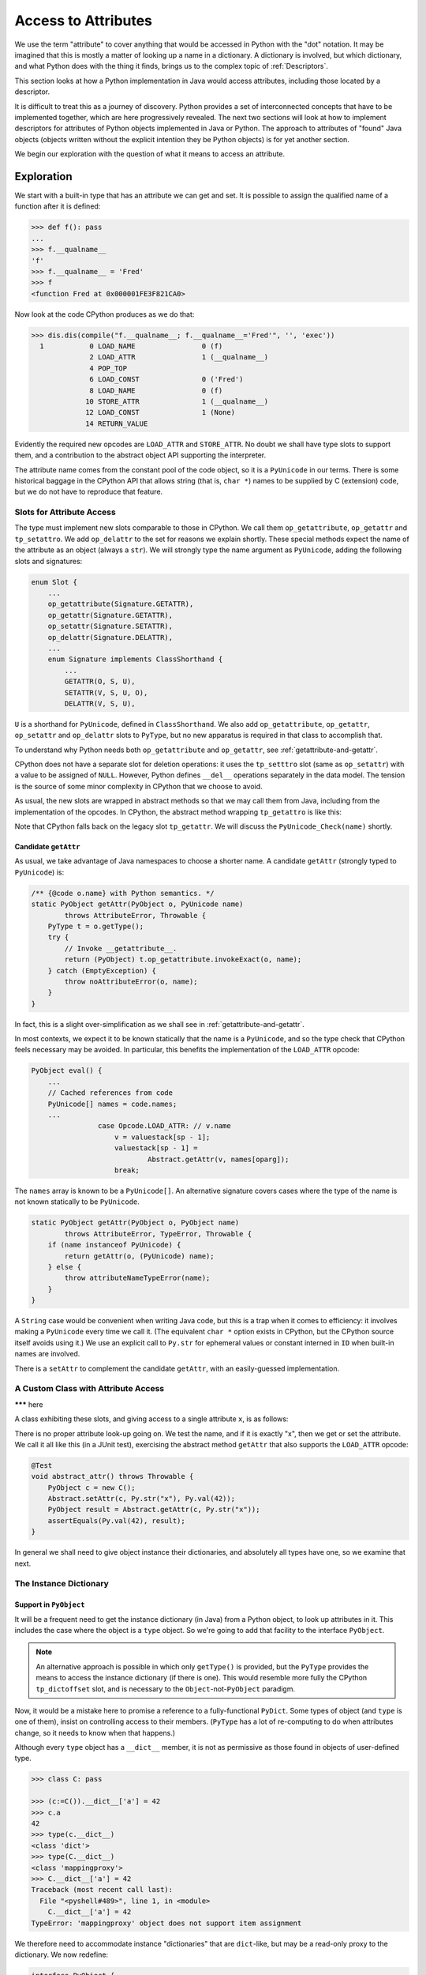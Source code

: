 ..  generated-code/attribute-access.rst


Access to Attributes
####################

We use the term "attribute" to cover anything that would be
accessed in Python with the "dot" notation.
It may be imagined that this is mostly a matter of
looking up a name in a dictionary.
A dictionary is involved, but which dictionary,
and what Python does with the thing it finds,
brings us to the complex topic of :ref:`Descriptors`.

This section looks at how a Python implementation in Java would
access attributes,
including those located by a descriptor.

It is difficult to treat this as a journey of discovery.
Python provides a set of interconnected concepts that
have to be implemented together,
which are here progressively revealed.
The next two sections will look at how to implement descriptors
for attributes of Python objects implemented in Java or Python.
The approach to attributes of "found" Java objects
(objects written without the explicit intention they be Python objects)
is for yet another section.

We begin our exploration with the question
of what it means to access an attribute.


Exploration
***********

We start with a built-in type that has an attribute we can get and set.
It is possible to assign the qualified name of a function
after it is defined:

..  code-block:: python

    >>> def f(): pass
    ...
    >>> f.__qualname__
    'f'
    >>> f.__qualname__ = 'Fred'
    >>> f
    <function Fred at 0x000001FE3F821CA0>

Now look at the code CPython produces as we do that:

..  code-block:: python

    >>> dis.dis(compile("f.__qualname__; f.__qualname__='Fred'", '', 'exec'))
      1           0 LOAD_NAME                0 (f)
                  2 LOAD_ATTR                1 (__qualname__)
                  4 POP_TOP
                  6 LOAD_CONST               0 ('Fred')
                  8 LOAD_NAME                0 (f)
                 10 STORE_ATTR               1 (__qualname__)
                 12 LOAD_CONST               1 (None)
                 14 RETURN_VALUE

Evidently the required new opcodes are ``LOAD_ATTR`` and ``STORE_ATTR``.
No doubt we shall have type slots to support them,
and a contribution to the abstract object API supporting the interpreter.

The attribute name comes from the constant pool of the code object,
so it is a ``PyUnicode`` in our terms.
There is some historical baggage in the CPython API that allows
string (that is, ``char *``) names to be supplied by C (extension) code,
but we do not have to reproduce that feature.


Slots for Attribute Access
==========================

The type must implement new slots comparable to those in CPython.
We call them ``op_getattribute``, ``op_getattr`` and ``tp_setattro``.
We add ``op_delattr`` to the set for reasons we explain shortly.
These special methods expect the name of the attribute as an object
(always a ``str``).
We will strongly type the name argument as ``PyUnicode``,
adding the following slots and signatures:

..  code-block:: java

    enum Slot {
        ...
        op_getattribute(Signature.GETATTR),
        op_getattr(Signature.GETATTR),
        op_setattr(Signature.SETATTR),
        op_delattr(Signature.DELATTR),
        ...
        enum Signature implements ClassShorthand {
            ...
            GETATTR(O, S, U),
            SETATTR(V, S, U, O),
            DELATTR(V, S, U),

``U`` is a shorthand for ``PyUnicode``, defined in ``ClassShorthand``.
We also add ``op_getattribute``, ``op_getattr``,
``op_setattr`` and ``op_delattr`` slots to ``PyType``,
but no new apparatus is required in that class to accomplish that.

To understand why Python needs both ``op_getattribute`` and ``op_getattr``,
see :ref:`getattribute-and-getattr`.

CPython does not have a separate slot for deletion operations:
it uses the ``tp_setttro`` slot (same as ``op_setattr``)
with a value to be assigned of ``NULL``.
However,
Python defines ``__del__`` operations separately in the data model.
The tension is the source of some minor complexity in CPython
that we choose to avoid.

As usual, the new slots are wrapped in abstract methods
so that we may call them from Java,
including from the implementation of the opcodes.
In CPython,
the abstract method wrapping ``tp_getattro`` is like this:

..  code-block:: c
    :emphasize-lines: 6, 12-13

    PyObject *
    PyObject_GetAttr(PyObject *v, PyObject *name)
    {
        PyTypeObject *tp = Py_TYPE(v);

        if (!PyUnicode_Check(name)) {
            PyErr_Format(PyExc_TypeError,
                         "attribute name must be string, not '%.200s'",
                         name->ob_type->tp_name);
            return NULL;
        }
        if (tp->tp_getattro != NULL)
            return (*tp->tp_getattro)(v, name);
        if (tp->tp_getattr != NULL) {
            const char *name_str = PyUnicode_AsUTF8(name);
            if (name_str == NULL)
                return NULL;
            return (*tp->tp_getattr)(v, (char *)name_str);
        }
        PyErr_Format(PyExc_AttributeError,
                     "'%.50s' object has no attribute '%U'",
                     tp->tp_name, name);
        return NULL;
    }

Note that CPython falls back on the legacy slot ``tp_getattr``.
We will discuss the ``PyUnicode_Check(name)`` shortly.


.. _candidate-getattr:

Candidate ``getAttr``
---------------------

As usual, we take advantage of Java namespaces to choose a shorter name.
A candidate ``getAttr`` (strongly typed to ``PyUnicode``) is:

..  code-block:: java

        /** {@code o.name} with Python semantics. */
        static PyObject getAttr(PyObject o, PyUnicode name)
                throws AttributeError, Throwable {
            PyType t = o.getType();
            try {
                // Invoke __getattribute__.
                return (PyObject) t.op_getattribute.invokeExact(o, name);
            } catch (EmptyException) {
                throw noAttributeError(o, name);
            }
        }

In fact, this is a slight over-simplification
as we shall see in :ref:`getattribute-and-getattr`.

In most contexts,
we expect it to be known statically that the name is a ``PyUnicode``,
and so the type check that CPython feels necessary may be avoided.
In particular,
this benefits the implementation of the ``LOAD_ATTR`` opcode:

..  code-block:: java

        PyObject eval() {
            ...
            // Cached references from code
            PyUnicode[] names = code.names;
            ...
                        case Opcode.LOAD_ATTR: // v.name
                            v = valuestack[sp - 1];
                            valuestack[sp - 1] =
                                    Abstract.getAttr(v, names[oparg]);
                            break;

The ``names`` array is known to be a ``PyUnicode[]``.
An alternative signature covers cases where the type of the name is not
known statically to be ``PyUnicode``.

..  code-block:: java

        static PyObject getAttr(PyObject o, PyObject name)
                throws AttributeError, TypeError, Throwable {
            if (name instanceof PyUnicode) {
                return getAttr(o, (PyUnicode) name);
            } else {
                throw attributeNameTypeError(name);
            }
        }

A ``String`` case would be convenient when writing Java code,
but this is a trap when it comes to efficiency:
it involves making a ``PyUnicode`` every time we call it.
(The equivalent ``char *`` option exists in CPython,
but the CPython source itself avoids using it.)
We use an explicit call to ``Py.str`` for ephemeral values
or constant interned in ``ID`` when built-in names are involved.

There is a ``setAttr`` to complement the candidate ``getAttr``,
with an easily-guessed implementation.



.. _custom-class-attribute-access:

A Custom Class with Attribute Access
====================================

******* here


A class exhibiting these slots,
and giving access to a single attribute ``x``,
is as follows:

..  code-block:: java
    :emphasize-lines: 9, 11, 20

        private static class C implements PyObject {

            static final PyType TYPE =
                    PyType.fromSpec(new PyType.Spec("00C", C.class));

            @Override
            public PyType getType() { return TYPE; }

            PyObject x;         // Attribute for test

            static PyObject __getattribute__(C self, PyUnicode name)
                    throws Throwable {
                String n = name.toString();
                if ("x".equals(n) && self.x != null)
                    return self.x;
                else
                    throw Abstract.noAttributeError(self, name);
            }

            static void __setattr__(C self, PyUnicode name, PyObject value)
                    throws Throwable {
                String n = name.toString();
                if ("x".equals(n))
                    self.x = value;
                else
                    throw Abstract.noAttributeError(self, name);
            }

            static PyObject __new__(PyType cls, PyTuple args, PyDict kwargs) {
                return new C();
            }
        }

There is no proper attribute look-up going on.
We test the name, and if it is exactly "x",
then we get or set the attribute.
We call it all like this (in a JUnit test),
exercising the abstract method ``getAttr``
that also supports the ``LOAD_ATTR`` opcode:

..  code-block:: java

        @Test
        void abstract_attr() throws Throwable {
            PyObject c = new C();
            Abstract.setAttr(c, Py.str("x"), Py.val(42));
            PyObject result = Abstract.getAttr(c, Py.str("x"));
            assertEquals(Py.val(42), result);
        }

In general we shall need to give object instance their dictionaries,
and absolutely all types have one,
so we examine that next.


.. _instance-dictionary:

The Instance Dictionary
=======================

Support in ``PyObject``
-----------------------

It will be a frequent need to get the instance dictionary (in Java) from
a Python object, to look up attributes in it.
This includes the case where the object is a ``type`` object.
So we're going to add that facility to the interface ``PyObject``.

..  note::

    An alternative approach is possible in which only ``getType()``
    is provided,
    but the ``PyType`` provides the means to access the instance dictionary
    (if there is one).
    This would resemble more fully the CPython ``tp_dictoffset`` slot,
    and is necessary to the ``Object``\-not-``PyObject`` paradigm.

Now, it would be a mistake here to promise a reference to
a fully-functional ``PyDict``.
Some types of object (and ``type`` is one of them),
insist on controlling access to their members.
(``PyType`` has a lot of re-computing to do when attributes change,
so it needs to know when that happens.)

Although every ``type`` object has a ``__dict__`` member,
it is not as permissive as those found in objects of user-defined type.

..  code-block:: python

    >>> class C: pass

    >>> (c:=C()).__dict__['a'] = 42
    >>> c.a
    42
    >>> type(c.__dict__)
    <class 'dict'>
    >>> type(C.__dict__)
    <class 'mappingproxy'>
    >>> C.__dict__['a'] = 42
    Traceback (most recent call last):
      File "<pyshell#489>", line 1, in <module>
        C.__dict__['a'] = 42
    TypeError: 'mappingproxy' object does not support item assignment

We therefore need to accommodate instance "dictionaries"
that are ``dict``\-like, but may be a read-only proxy to the dictionary.
We now redefine:

..  code-block:: java

    interface PyObject {

        /** The Python {@code type} of this object. */
        PyType getType();

        /**
         * The dictionary of the instance, (not necessarily a Python
         * {@code dict} or writable.
         */
        default Map<PyObject, PyObject> getDict(boolean create) {
            return null;
        }
    }

The slightly clumsy ``create`` argument is intended to allow objects
that create their dictionary lazily
to defer creation until a client intends to write something in it.

An object may implement this additional method
by handing out an actual instance dictionary (a ``dict``),
since ``PyDict`` implements ``Map<PyObject, PyObject>``,
or a proxy that manages access with this interface.

..  code-block:: java

    class PyDict extends LinkedHashMap<PyObject, PyObject>
            implements PyObject {
        // ...



Read-only Dictionary (``PyType``)
---------------------------------

Where we need to ensure that a mapping handed out by an object
is not modified by the client,
we may use an implementation of ``getDict()`` that wraps it,
for example, if ``dict`` is the instance dictionary:

..  code-block:: java

        @Override
        public Map<PyObject, PyObject> getDict(boolean create) {
            return Collections.unmodifiableMap(dict);
        }

We do this in ``PyType``,
to prevent clients updating the dictionary directly.
The ``PyObject`` interface is public API,
as public as the ``__dict__`` attribute,
and therefore we cannot rely on clients to be well-behaved,
remembering to police their own use of the dictionary,
and triggering re-computation of the ``PyType`` after changes.

(It also prevents ``object.__setattr__`` being applied to a type,
since ``PyBaseObject.__setattr__`` uses this API.)

While built-in types generally do not allow attribute setting,
many user-defined instances of ``PyType`` allow it.
We can manage this because we give ``PyType`` a custom ``__setttr__``,
that inspects the flag that determines this kind of mutability,
and has private access to the type dictionary.
*All* type objects have to respond to changes to special methods
in their dictionary,
by updating type slots
and notifying sub-classes of (potentially) changed inheritance.
The custom ``__setttr__`` also makes sure that happens.

Since we have already strayed a long way into
the discussion of attribute access,
we turn to that next.


The Mechanism of Attribute Access
*********************************

.. _getattribute-and-getattr:

``__getattribute__`` and ``__getattr__``
========================================

Built-in classes in CPython usually fill the ``tp_getattro`` slot
with ``PyObject_GenericGetAttr`` in ``object.c``,
directly or by inheritance.
The slot is exposed as ``__getattribute__``.

``PyObject_GenericGetAttr`` consults the type of target object
and the instance dictionary of the object,
in the order defined by the Python data model.

The situation is similar for Python-defined types.
In the :ref:`candidate-getattr`,
we showed a simplified custom ``getAttr()``
sufficient for the example that preceded it.
It matches the CPython ``PyObject_GenericGetAttr``,
but CPython is hiding a trick.

Before Python 2.2,
a type defined in Python would customise attribute access
by defining the special method ``__getattr__``.
That method would be called when the built-in mechanism
failed to resolve the attribute name.
At Python 2.2,
the language introduced ``__getattribute__`` as a way to give
types defined in Python complete control over attribute access,
but the hook ``__getattr__`` continues to be supported.
For the history of the change, consult `Attribute access in Python 2.2`_,
and earlier versions.

The `Python Data Model`_ states that
"if the class also defines ``__getattr__()``,
the latter will not be called unless ``__getattribute__()`` either
calls it explicitly or raises an ``AttributeError``".
However, there is no sign of this in either ``object.__getattribute__``
(which is the C function ``PyObject_GenericGetAttr``)
or ``PyObject_GetAttr`` (in the abstract API).

In CPython,
this is accomplished at almost no cost by setting ``tp_getattro``,
in classes defined in Python,
to a function ``slot_tp_getattr_hook`` that calls ``__getattribute__``,
and if that raises ``AttributeError`` catches it, and calls ``__getattr__``.
The CPython trick is that this hook method,
upon once finding that ``__getattr__`` is not defined,
replaces itself in the slot with a simplified version ``slot_tp_getattro``
that only looks for ``__getattribute__``.
If ``__getattr__`` is subsequently added to a class,
the re-working of the type slots that follows an attribute change
re-inserts ``slot_tp_getattr_hook``.


..  _Attribute access in Python 2.2:
    https://docs.python.org/3/whatsnew/2.2.html#attribute-access

.. _Python Data Model:
    https://docs.python.org/3/reference/datamodel.html


A Java Approach
---------------

In CPython, the mechanism we are looking for
has been cleverly folded into the slot function.
We could do this in the ``MethodHandle``,
but we choose a greater transparency at the cost of an extra slot.
We shall have two slots ``op_getattribute`` and ``op_getattr``,
and put the mechanism for choosing between them in ``Abstract.getAttr``:

..  code-block:: java

        static PyObject getAttr(PyObject o, PyUnicode name)
                throws AttributeError, Throwable {
            try {
                // Invoke __getattribute__.
                return (PyObject) t.op_getattribute.invokeExact(o, name);
            } catch (EmptyException | AttributeError e) {
                try {
                    // Not found or not defined: fall back on __getattr__.
                    return (PyObject) t.op_getattr.invokeExact(o, name);
                } catch (EmptyException ignored) {
                    // __getattr__ not defined, original exception stands.
                    if (e instanceof AttributeError) { throw e; }
                    throw noAttributeError(o, name);
                }
            }
        }

This will carry no run-time cost where ``__getattribute__`` succeeds,
and only a small one if it raises ``AttributeError``
and ``__getattr__`` is not defined.

The difference in slots from CPython
will be visible wherever ``tp_getattro`` is referenced directly.
In ported code, it should probably be converted to ``op_getattribute``,
and it may be appropriate to fall back to ``op_getattr`` in the code.
All the examples of this are in the implementation of attribute access.
In our implementation,
the ``Slot``\s are not API, and so this is an internal matter.


.. _descriptors-in-concept:

Descriptors in Concept
======================

There is a long discussion of the different types of descriptor
in the architecture section :ref:`Descriptors`.
The short version is that a descriptor is
an object that defines the slot function ``__get__``,
and may also define ``__set__`` and ``__delete__``.
If it also defines ``__set__`` or ``__delete__`` it is a data descriptor.

A descriptor may appear in the dictionary of a type object.

When looking for an attribute on an object,
the dictionary of the type object is consulted first.
The type may, in the end, supply a simple value for the attribute,
as when a variable or constant defined in the class body
is referenced via the instance.
However,
the search for an attribute via the type will often find a descriptor,
and the ``__get__``, ``__set__`` or ``__delete__``,
according to the action requested,
will then take control of the getting, setting or deletion.

Most attributes of built-in types are mediated this way,
and it is especially important in the way that methods are bound
before being called.
That descriptors are executed in the course of attribute access,
is critical to a full understanding of the implementations of
``__getattribute__``, ``__setattr__`` and ``__delattr__``
in the coming sections.


.. _object-getattribute:

Implementing ``object.__getattribute__``
========================================

The standard implementation of ``__getattribute__`` is in ``PyBaseObject``.
The special function (type slot) it produces
is inherited by almost all built-in and user-defined classes.
It fills the type slot ``op_getattribute``.

The code speaks quite well for itself.
It is adapted from the CPython ``PyObject_GenericGetAttr`` in ``object.c``,
taking account of our different approach to error handling,
and with the removal of some efficiency tricks.
There is some delicacy around which exceptions should be caught,
and the next source be consulted,
and which should put a definitive end to the attempt.

..  code-block:: java

    class PyBaseObject extends AbstractPyObject {
        //...

        static PyObject __getattribute__(PyObject obj, PyUnicode name)
                throws AttributeError, Throwable {

            PyType objType = obj.getType();
            MethodHandle descrGet = null;

            // Look up the name in the type (null if not found).
            PyObject typeAttr = objType.lookup(name);
            if (typeAttr != null) {
                // Found in the type, it might be a descriptor
                PyType typeAttrType = typeAttr.getType();
                descrGet = typeAttrType.op_get;
                if (typeAttrType.isDataDescr()) {
                    // typeAttr is a data descriptor so call its __get__.
                    try {
                        return (PyObject) descrGet.invokeExact(typeAttr,
                                obj, objType);
                    } catch (Slot.EmptyException e) {
                        /*
                         * We do not catch AttributeError: it's definitive.
                         * The slot shouldn't be empty if the type is marked
                         * as a descriptor (of any kind).
                         */
                        throw new InterpreterError(
                                Abstract.DESCR_NOT_DEFINING, "data",
                                "__get__");
                    }
                }
            }

            /*
             * At this stage: typeAttr is the value from the type, or a
             * non-data descriptor, or null if the attribute was not found.
             * It's time to give the object instance dictionary a chance.
             */
            Map<PyObject, PyObject> dict = obj.getDict(false);
            PyObject instanceAttr;
            if (dict != null && (instanceAttr = dict.get(name)) != null) {
                // Found something
                return instanceAttr;
            }

            /*
             * The name wasn't in the instance dictionary (or there wasn't
             * an instance dictionary). We are now left with the results of
             * look-up on the type.
             */
            if (descrGet != null) {
                // typeAttr may be a non-data descriptor: call __get__.
                try {
                    return (PyObject) descrGet.invokeExact(typeAttr, obj,
                            objType);
                } catch (Slot.EmptyException e) {}
            }

            if (typeAttr != null) {
                /*
                 * The attribute obtained from the meta-type, and that
                 * turned out not to be a descriptor, is the return value.
                 */
                return typeAttr;
            }

            // All the look-ups and descriptors came to nothing :(
            throw Abstract.noAttributeError(obj, name);
        }


.. _object-setattr:

Implementing ``object.__setattr__``
===================================

The approach to ``__delattr__`` and ``__setattr__``
differs from the implementation in CPython.
``__delattr__`` definitely exists separately in the Python data model,
but in CPython both compete for the ``tp_setattro`` slot.
CPython funnels both source-level operations (assignment and deletion)
into ``PyObject_SetAttr`` with deletion indicated by a ``null``
as the value to be assigned.
When definitions of ``__delattr__`` and ``__setattr__`` exist in Python,
CPython's synthetic type-slot function chooses which to call
based on the nullity of the value.

Our approach reflects a design policy of one special function per type slot.
It simplifies the logic (fewer if statements),
although it means a little more code as we have separate methods.

The standard implementation of ``__setattr__`` is as follows:

..  code-block:: java

    class PyBaseObject extends AbstractPyObject {
        //...

        static void __setattr__(PyObject obj, PyUnicode name,
                PyObject value) throws AttributeError, Throwable {

            // Accommodate CPython idiom that set null means delete.
            if (value == null) {
                // Do this to help porting. Really this is an error.
                __delattr__(obj, name);
                return;
            }

            // Look up the name in the type (null if not found).
            PyObject typeAttr = obj.getType().lookup(name);
            if (typeAttr != null) {
                // Found in the type, it might be a descriptor.
                PyType typeAttrType = typeAttr.getType();
                if (typeAttrType.isDataDescr()) {
                    // Try descriptor __set__
                    try {
                        typeAttrType.op_set.invokeExact(typeAttr, obj,
                                value);
                        return;
                    } catch (Slot.EmptyException e) {
                        // We do not catch AttributeError: it's definitive.
                        // Descriptor but no __set__: do not fall through.
                        throw Abstract.readonlyAttributeError(obj, name);
                    }
                }
            }

            /*
             * There was no data descriptor, so we will place the value in
             * the object instance dictionary directly.
             */
            Map<PyObject, PyObject> dict = obj.getDict(true);
            if (dict == null) {
                // Object has no dictionary (and won't support one).
                if (typeAttr == null) {
                    // Neither had the type an entry for the name.
                    throw Abstract.noAttributeError(obj, name);
                } else {
                    /*
                     * The type had either a value for the attribute or a
                     * non-data descriptor. Either way, it's read-only when
                     * accessed via the instance.
                     */
                    throw Abstract.readonlyAttributeError(obj, name);
                }
            } else {
                try {
                    // There is a dictionary, and this is a put.
                    dict.put(name, value);
                } catch (UnsupportedOperationException e) {
                    // But the dictionary is unmodifiable
                    throw Abstract.cantSetAttributeError(obj);
                }
            }
        }


.. _object-delattr:

Implementing ``object.__delattr__``
===================================

The standard ``object.__delattr__`` is not much different from
``object.__setattr__``.
If we find a data descriptor in the type,
we call its ``op_delete`` slot
in place of ``op_set`` in ``__setattr__``.
Not only have we a distinct slot for ``__delattr__`` in objects,
we have one for ``__delete__`` in descriptors too.

Note the way ``isDataDescr()`` is used
in both ``__setattr__`` and ``__delattr__``
in deciding whether to call the descriptor:
a descriptor is a data descriptor if it defines
*either* ``__set__`` or ``__delete__``.
It need not define both.

It is therefore possible to find a data descriptor in the type,
and then find the necessary slot empty.
This is raises an ``AttributeError``:
we should not go on to try the instance dictionary.
In these circumstances CPython also raises an attribute error,
but from within the slot function (and with less helpful text).

..  code-block:: java

    class PyBaseObject extends AbstractPyObject {
        //...
        static void __delattr__(PyObject obj, PyUnicode name)
                throws AttributeError, Throwable {

            // Look up the name in the type (null if not found).
            PyObject typeAttr = obj.getType().lookup(name);
            if (typeAttr != null) {
                // Found in the type, it might be a descriptor.
                PyType typeAttrType = typeAttr.getType();
                if (typeAttrType.isDataDescr()) {
                    // Try descriptor __delete__
                    try {
                        typeAttrType.op_delete.invokeExact(typeAttr, obj);
                        return;
                    } catch (Slot.EmptyException e) {
                        // We do not catch AttributeError: it's definitive.
                        // Data descriptor but no __delete__.
                        throw Abstract.mandatoryAttributeError(obj, name);
                    }
                }
            }

            /*
             * There was no data descriptor, so we will remove the name from
             * the object instance dictionary directly.
             */
            Map<PyObject, PyObject> dict = obj.getDict(true);
            if (dict == null) {
                // Object has no dictionary (and won't support one).
                if (typeAttr == null) {
                    // Neither has the type an entry for the name.
                    throw Abstract.noAttributeError(obj, name);
                } else {
                    /*
                     * The type had either a value for the attribute or a
                     * non-data descriptor. Either way, it's read-only when
                     * accessed via the instance.
                     */
                    throw Abstract.readonlyAttributeError(obj, name);
                }
            } else {
                try {
                    // There is a dictionary, and this is a delete.
                    PyObject previous = dict.remove(name);
                    if (previous == null) {
                        // A null return implies it didn't exist
                        throw Abstract.noAttributeError(obj, name);
                    }
                } catch (UnsupportedOperationException e) {
                    // But the dictionary is unmodifiable
                    throw Abstract.cantSetAttributeError(obj);
                }
            }
        }




.. _type-getattribute:

Implementing ``type.__getattribute__``
======================================

The type object gets its own definition of ``__getattribute__``,
slightly different from that in ``object``,
and found in ``PyType.__getattribute__``.
We highlight the differences here.

A type has a type, called the meta-type.
This occasions a change of variable names, even where the code is the same:
where in ``PyBaseObject`` we had ``obj``, in ``PyType`` we write ``type``,
and where we had ``typeAttr``, we write ``metaAttr``.

..  code-block:: java
    :emphasize-lines: 39, 41-54

    class PyType implements PyObject {
        //...
        protected PyObject __getattribute__(PyUnicode name)
                throws AttributeError, Throwable {

            PyType metatype = getType();
            MethodHandle descrGet = null;

            // Look up the name in the type (null if not found).
            PyObject metaAttr = metatype.lookup(name);
            if (metaAttr != null) {
                // Found in the metatype, it might be a descriptor
                PyType metaAttrType = metaAttr.getType();
                descrGet = metaAttrType.op_get;
                if (metaAttrType.isDataDescr()) {
                    // metaAttr is a data descriptor so call its __get__.
                    try {
                        // Note the cast of 'this', to match op_get
                        return (PyObject) descrGet.invokeExact(metaAttr,
                                (PyObject) this, metatype);
                    } catch (Slot.EmptyException e) {
                        /*
                         * We do not catch AttributeError: it's definitive.
                         * The slot shouldn't be empty if the type is marked
                         * as a descriptor (of any kind).
                         */
                        throw new InterpreterError(
                                Abstract.DESCR_NOT_DEFINING, "data",
                                "__get__");
                    }
                }
            }

            /*
             * At this stage: metaAttr is the value from the meta-type, or a
             * non-data descriptor, or null if the attribute was not found.
             * It's time to give the type's instance dictionary a chance.
             */
            PyObject attr = lookup(name);
            if (attr != null) {
                // Found in this type. Try it as a descriptor.
                try {
                    /*
                     * Note the args are (null, this): we respect
                     * descriptors in this step, but have not forgotten we
                     * are dereferencing a type.
                     */
                    return (PyObject) attr.getType().op_get
                            .invokeExact(attr, (PyObject) null, this);
                } catch (Slot.EmptyException e) {
                    // We do not catch AttributeError: it's definitive.
                    // Not a descriptor: the attribute itself.
                    return attr;
                }
            }

            /*
             * The name wasn't in the type dictionary. We are now left with
             * the results of look-up on the meta-type.
             */
            if (descrGet != null) {
                // metaAttr may be a non-data descriptor: call __get__.
                try {
                    return (PyObject) descrGet.invokeExact(metaAttr,
                            (PyObject) this, metatype);
                } catch (Slot.EmptyException e) {}
            }

            if (metaAttr != null) {
                /*
                 * The attribute obtained from the meta-type, and that
                 * turned out not to be a descriptor, is the return value.
                 */
                return metaAttr;
            }

            // All the look-ups and descriptors came to nothing :(
            throw Abstract.noAttributeError(this, name);
        }

As with regular objects,
the first step is to acceess the type (that is the meta-type),
and if we find a data descriptor, act on it.
The second option is again to look in the instance (that is, the type),
but here we use ``type.lookup(name)``, in place of a dictionary look-up,
and must also be ready to find a descriptor rather than a plain value.

If we find a descriptor, we call it with arguments ``(null, type)``.
A descriptor called so will most often return itself,
making this the same as retrieving the plain value,
but an exception is the descriptor of a class method
(see :ref:`PyClassMethodDescr`),
which returns the method bound to the type.


.. _type-setattr:

Implementing ``type.__setattr__``
=================================

The definition of ``type.__setattr__``
is also slightly different from that in ``object``.
First we must deal with the possibility that
the type does not allow its attributes to be changed.
Most built-in types are in that category,
while most classes defined in Python (sub-classes of ``object``)
do allow this.

..  code-block:: java
    :emphasize-lines: 14-15, 23, 35, 51

    class PyType implements PyObject {
        //...
        protected void __setattr__(PyUnicode name, PyObject value)
                throws AttributeError, Throwable {

            // Accommodate CPython idiom that set null means delete.
            if (value == null) {
                // Do this to help porting. Really this is an error.
                __delattr__(name);
                return;
            }

            // Trap immutable types
            if (!flags.contains(Flag.MUTABLE))
                throw Abstract.cantSetAttributeError(this);

            // Force name to actual str , not just a sub-class
            if (name.getClass() != PyUnicode.class) {
                name = Py.str(name.toString());
            }

            // Check to see if this is a special name
            boolean special = isDunderName(name);

            // Look up the name in the meta-type (null if not found).
            PyObject metaAttr = getType().lookup(name);
            if (metaAttr != null) {
                // Found in the meta-type, it might be a descriptor.
                PyType metaAttrType = metaAttr.getType();
                if (metaAttrType.isDataDescr()) {
                    // Try descriptor __set__
                    try {
                        metaAttrType.op_set.invokeExact(metaAttr,
                                (PyObject) this, value);
                        if (special) { updateAfterSetAttr(name); }
                        return;
                    } catch (Slot.EmptyException e) {
                        // We do not catch AttributeError: it's definitive.
                        // Descriptor but no __set__: do not fall through.
                        throw Abstract.readonlyAttributeError(this, name);
                    }
                }
            }

            /*
             * There was no data descriptor, so we will place the value in
             * the object instance dictionary directly.
             */
            // Use the privileged put
            dict.put(name, value);
            if (special) { updateAfterSetAttr(name); }
        }

As in ``object.__setattr__``,
the logic looks for and acts on a data descriptor found in the meta-type,
and then moves to the instance dictionary of the type.
Things are made simpler by the fact that a type always has a dictionary,
and we already know that we are allowed to modify it.

Following the re-definition of any special function,
the type must be given the chance to re-compute internal data structures,
in particular, the affected type slots.


.. _type-delattr:

Implementing ``type.__delattr__``
=================================

There is nothing to write concerning ``type.__delattr__``
that is not already covered in :ref:`object-delattr`
and :ref:`type-setattr`.



A Glance up the Mountain
************************

Common built-ins do not provide for client code
to add attributes to instances,
that is, they have no instance dictionary.
However, they may have attributes, that may be instance data or methods.

In the case of methods,
getting one from an instance will usually create a binding
(a sort of Curried function) that is a new callable object.
Not only that, the slots we rely on extensively (like ``op_sub``)
are also exposed as methods (e.g. ``__sub__``)
that can be called on instances or types.

The code we have exhibited for ``__getattribute__``,
``__setattr__`` and ``__delattr__``,
relies on the existence of :ref:`Descriptors`.
We have yet to develop the mechanism for creating descriptors.

Descriptors are inserted in the dictionary of a type when it is created,
or inherited in the formation of sub-classes.
Quite different mechanisms are needed for filling slots
than we have implemented in ``evo3``.
This in turn is inseparable from sub-classing and inheritance,
which must also differ from their ``evo3`` realisations.

In order to experiment with even the most familiar attributes
of built-in types therefore,
we must greatly strengthen class and object creation and inheritance
in our toy implementation.

Suddenly, we have a significant climb ahead.
